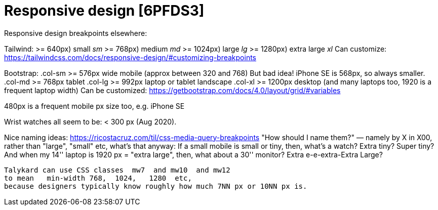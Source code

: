 

Responsive design [6PFDS3]
==========================


Responsive design breakpoints elsewhere:

Tailwind:
  >= 640px)   small 'sm'
  >= 768px)   medium 'md'
  >= 1024px)  large 'lg'
  >= 1280px)  extra large 'xl'
  Can customize:
    https://tailwindcss.com/docs/responsive-design/#customizing-breakpoints

Bootstrap:
  .col-sm >= 576px  wide mobile  (approx between 320 and 768)
      But bad idea! iPhone SE is 568px, so always smaller.
  .col-md >= 768px  tablet
  .col-lg >= 992px  laptop  or tablet landscape
  .col-xl >= 1200px desktop (and many laptops too, 1920 is a frequent laptop width)
  Can be customized:
    https://getbootstrap.com/docs/4.0/layout/grid/#variables

480px is a frequent mobile px size too, e.g. iPhone SE


Wrist watches all seem to be:  < 300 px  (Aug 2020).

Nice naming ideas:  https://ricostacruz.com/til/css-media-query-breakpoints
"How should I name them?"
  — namely by X in X00,
  rather than "large", "small" etc, what's that anyway:
  If a small mobile is small or tiny, then, what's a watch? Extra tiny? Super tiny?
  And when my 14'' laptop is 1920 px = "extra large", then, what about a 30'' monitor?
  Extra e-e-extra-Extra Large?

  Talykard can use CSS classes  mw7  and mw10  and mw12
  to mean   min-width 768,  1024,   1280  etc,
  because designers typically know roughly how much 7NN px or 10NN px is.

